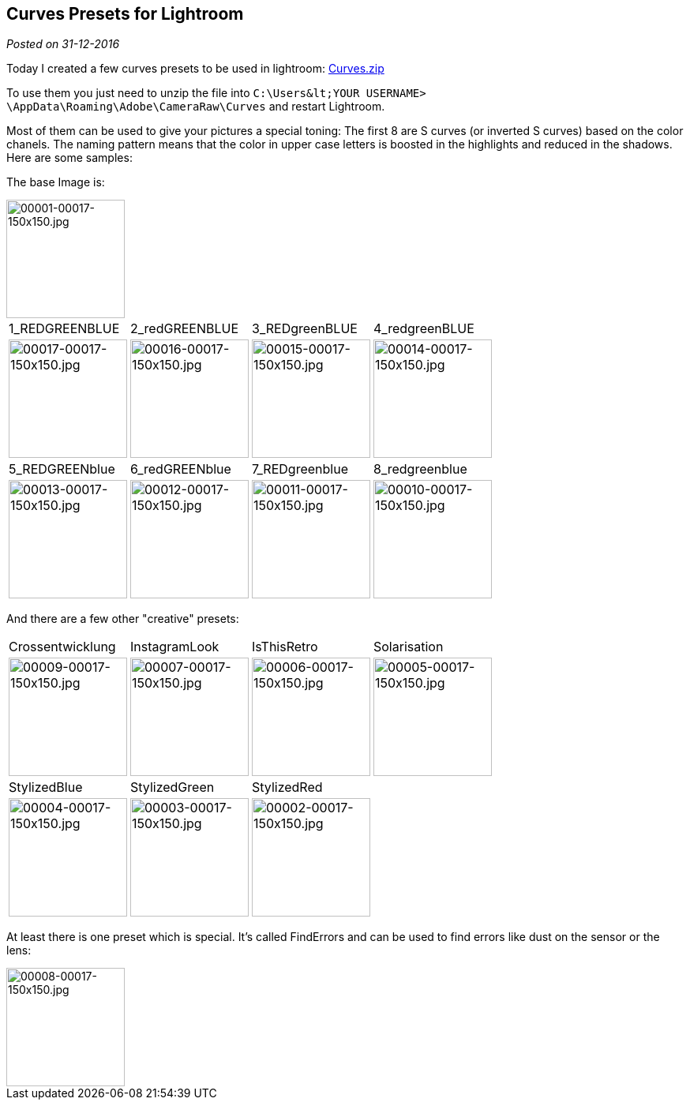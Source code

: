:site-date: 31-12-2016

== Curves Presets for Lightroom

_Posted on {site-date}_

Today I created a few curves presets to be used in lightroom: 
link:misc/2016/12/Curves.zip[Curves.zip^]

To use them you just need to unzip the file into ``C:\Users\&lt;YOUR USERNAME&gt; \AppData\Roaming\Adobe\CameraRaw\Curves`` and restart Lightroom.

Most of them can be used to give your pictures a special toning:
The first 8 are S curves (or inverted S curves) based on the color chanels. The naming pattern means that the color in upper case letters is boosted in the highlights and reduced in the shadows. Here are some samples:

The base Image is:

image::images/2016/12/00001-00017-150x150.jpg[00001-00017-150x150.jpg,150,150]

[cols="4"] 
|===
| 1_REDGREENBLUE 
| 2_redGREENBLUE
| 3_REDgreenBLUE
| 4_redgreenBLUE

a| 
image::images/2016/12/00017-00017-150x150.jpg[00017-00017-150x150.jpg, 150, 150]
a|
image::images/2016/12/00016-00017-150x150.jpg[00016-00017-150x150.jpg, 150, 150]
a|
image::images/2016/12/00015-00017-150x150.jpg[00015-00017-150x150.jpg, 150, 150]
a|
image::images/2016/12/00014-00017-150x150.jpg[00014-00017-150x150.jpg, 150, 150]

| 5_REDGREENblue
| 6_redGREENblue
| 7_REDgreenblue 
| 8_redgreenblue

a| 
image::images/2016/12/00013-00017-150x150.jpg[00013-00017-150x150.jpg, 150, 150]
a|
image::images/2016/12/00012-00017-150x150.jpg[00012-00017-150x150.jpg, 150, 150]
a|
image::images/2016/12/00011-00017-150x150.jpg[00011-00017-150x150.jpg, 150, 150]
a|
image::images/2016/12/00010-00017-150x150.jpg[00010-00017-150x150.jpg, 150, 150]
|===


And there are a few other "creative" presets:
[cols="4"] 
|===
| Crossentwicklung 
| InstagramLook
| IsThisRetro
| Solarisation

a| 
image::images/2016/12/00009-00017-150x150.jpg[00009-00017-150x150.jpg, 150, 150]
a|
image::images/2016/12/00007-00017-150x150.jpg[00007-00017-150x150.jpg, 150, 150]
a|
image::images/2016/12/00006-00017-150x150.jpg[00006-00017-150x150.jpg, 150, 150]
a|
image::images/2016/12/00005-00017-150x150.jpg[00005-00017-150x150.jpg, 150, 150]

| StylizedBlue 
| StylizedGreen
| StylizedRed
| 

a| 
image::images/2016/12/00004-00017-150x150.jpg[00004-00017-150x150.jpg, 150, 150]
a|
image::images/2016/12/00003-00017-150x150.jpg[00003-00017-150x150.jpg, 150, 150]
a|
image::images/2016/12/00002-00017-150x150.jpg[00002-00017-150x150.jpg, 150, 150]
a|

|===

At least there is one preset which is special. It's called FindErrors and can be used to find errors like dust on the sensor or the lens:

image::images/2016/12/00008-00017-150x150.jpg[00008-00017-150x150.jpg, 150,150]